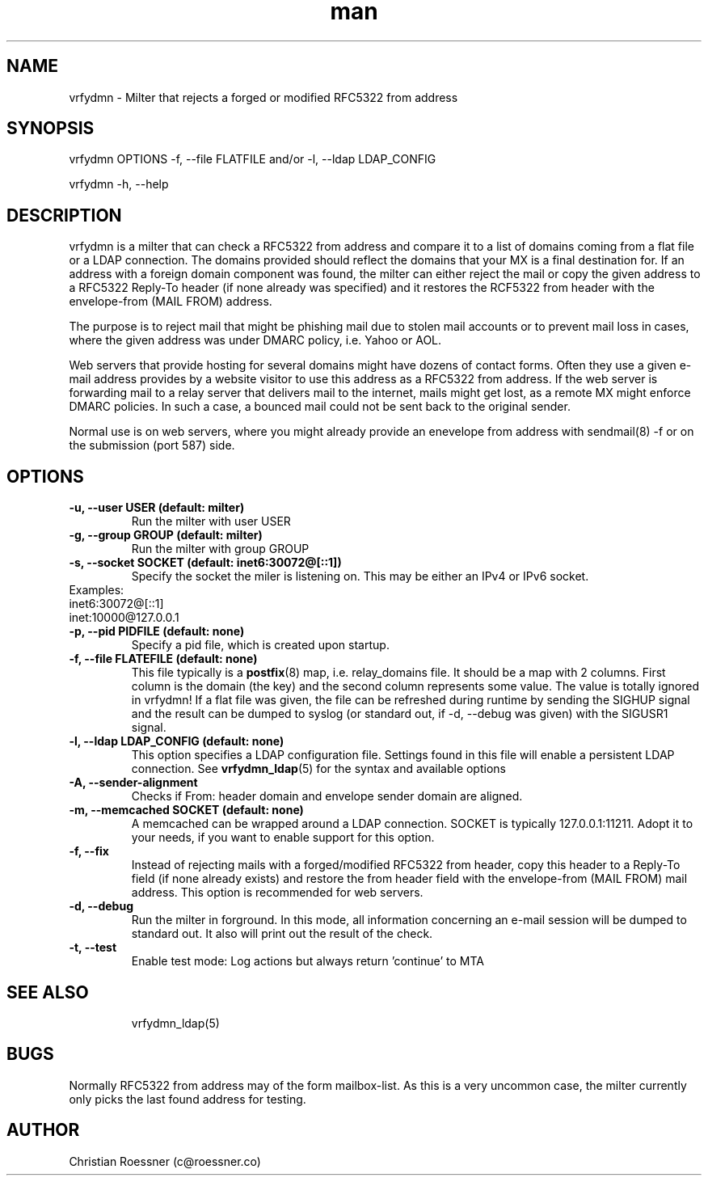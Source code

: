 .\" Manpage for vrfydmn.
.\" Contact c@roessner.co to correct errors or typos.
.TH man 8 "18 Dec 2014" "0.4" "vrfydmn man page"
.SH NAME
vrfydmn \- Milter that rejects a forged or modified RFC5322 from address
.SH SYNOPSIS
vrfydmn OPTIONS -f, --file FLATFILE and/or -l, --ldap LDAP_CONFIG
.PP
vrfydmn -h, --help
.SH DESCRIPTION
vrfydmn is a milter that can check a RFC5322 from address and compare it to a list of domains coming from a flat file or a LDAP connection.
The domains provided should reflect the domains that your MX is a final destination for. If an address with a foreign domain component was
found, the milter can either reject the mail or copy the given address to a RFC5322 Reply-To header (if none already was specified) and it
restores the RCF5322 from header with the envelope-from (MAIL FROM) address.
.PP
The purpose is to reject mail that might be phishing mail due to stolen mail accounts or to prevent mail loss in cases, where the given
address was under DMARC policy, i.e. Yahoo or AOL.
.PP
Web servers that provide hosting for several domains might have dozens of contact forms.  Often they use a given e-mail address provides by
a website visitor to use this address as a RFC5322 from address. If the web server is forwarding mail to a relay server that delivers mail
to the internet, mails might get lost, as a remote MX might enforce DMARC policies.  In such a case, a bounced mail could not be sent back
to the original sender.
.PP
Normal use is on web servers, where you might already provide an enevelope from address with sendmail(8) -f or on the submission (port 587)
side.
.SH OPTIONS
.TP
.B -u, --user USER (default: milter)
Run the milter with user USER
.TP
.B -g, --group GROUP (default: milter)
Run the milter with group GROUP
.TP
.B -s, --socket SOCKET (default: inet6:30072@[::1])
Specify the socket the miler is listening on. This may be either an IPv4 or IPv6 socket.
.TP
Examples:
.TP
inet6:30072@[::1]
.TP
inet:10000@127.0.0.1
.TP
.B -p, --pid PIDFILE (default: none)
Specify a pid file, which is created upon startup.
.TP
.B -f, --file FLATEFILE (default: none)
This file typically is a \fBpostfix\fR(8) map, i.e. relay_domains file. It should be a map with 2 columns. First column is the domain (the key)
and the second column represents some value. The value is totally ignored in vrfydmn! If a flat file was given, the file can be refreshed
during runtime by sending the SIGHUP signal and the result can be dumped to syslog (or standard out, if -d, --debug was given) with the SIGUSR1
signal.
.TP
.B -l, --ldap LDAP_CONFIG (default: none)
This option specifies a LDAP configuration file. Settings found in this file will enable a persistent LDAP connection. See \fBvrfydmn_ldap\fR(5)
for the syntax and available options
.TP
.B -A, --sender-alignment
Checks if From: header domain and envelope sender domain are aligned.
.TP
.B -m, --memcached SOCKET (default: none)
A memcached can be wrapped around a LDAP connection. SOCKET is typically 127.0.0.1:11211. Adopt it to your needs, if you want to enable support
for this option.
.TP
.B -f, --fix
Instead of rejecting mails with a forged/modified RFC5322 from header, copy this header to a Reply-To field (if none already exists) and restore
the from header field with the envelope-from (MAIL FROM) mail address. This option is recommended for web servers.
.TP
.B -d, --debug
Run the milter in forground. In this mode, all information concerning an e-mail session will be dumped to standard out. It also will print
out the result of the check.
.TP
.B -t, --test
Enable test mode: Log actions but always return 'continue' to MTA
.TP
.SH SEE ALSO
vrfydmn_ldap(5)
.SH BUGS
Normally RFC5322 from address may of the form mailbox-list. As this is a very uncommon case, the milter currently only picks the last found
address for testing.
.SH AUTHOR
Christian Roessner (c@roessner.co)

